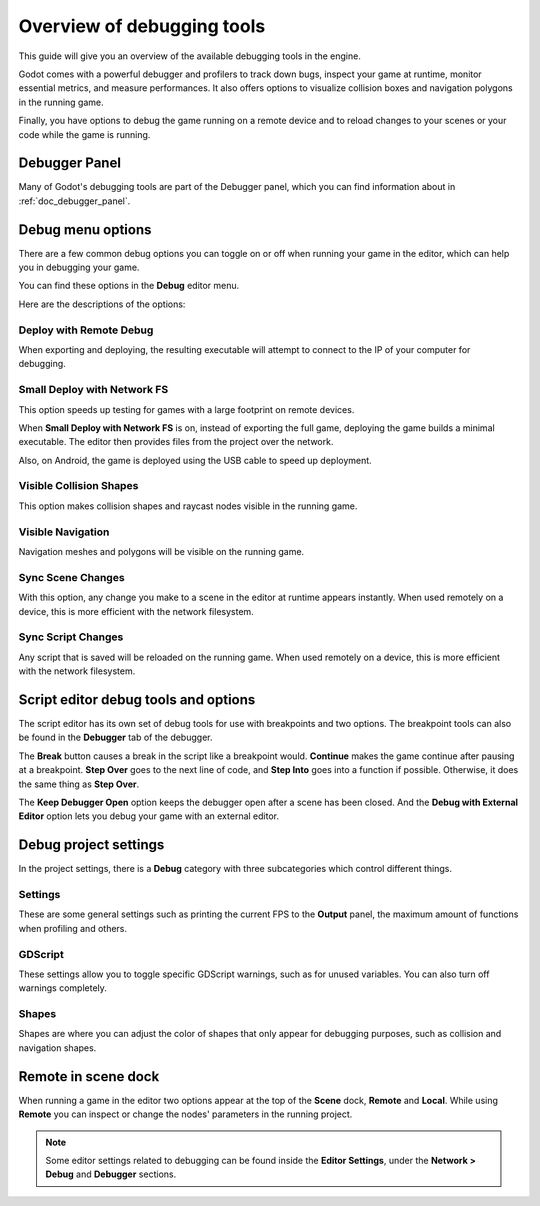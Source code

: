 .. _doc_overview_of_debugging_tools:

Overview of debugging tools
===========================

This guide will give you an overview of the available debugging tools in the
engine.

Godot comes with a powerful debugger and profilers to track down bugs, inspect
your game at runtime, monitor essential metrics, and measure performances.
It also offers options to visualize collision boxes and navigation polygons
in the running game.

Finally, you have options to debug the game running on a remote device
and to reload changes to your scenes or your code while the game is running.

Debugger Panel
--------------

Many of Godot's debugging tools are part of the Debugger panel, which you can
find information about in :ref:`doc_debugger_panel`.

Debug menu options
------------------

There are a few common debug options you can toggle on or off when running
your game in the editor, which can help you in debugging your game.

You can find these options in the **Debug** editor menu.

.. image:: img/overview_debug.png

Here are the descriptions of the options:

Deploy with Remote Debug
++++++++++++++++++++++++

When exporting and deploying, the resulting executable will attempt to connect
to the IP of your computer for debugging.

Small Deploy with Network FS
++++++++++++++++++++++++++++

This option speeds up testing for games with a large footprint on remote devices.

When **Small Deploy with Network FS** is on, instead of exporting the full game,
deploying the game builds a minimal executable. The editor then provides files
from the project over the network.

Also, on Android, the game is deployed using the USB cable to speed up deployment.

Visible Collision Shapes
++++++++++++++++++++++++

This option makes collision shapes and raycast nodes visible in the running game.

Visible Navigation
++++++++++++++++++

Navigation meshes and polygons will be visible on the running game.

Sync Scene Changes
++++++++++++++++++

With this option, any change you make to a scene in the editor at runtime
appears instantly. When used remotely on a device, this is more efficient
with the network filesystem.

Sync Script Changes
+++++++++++++++++++

Any script that is saved will be reloaded on the running game. When used
remotely on a device, this is more efficient with the network filesystem.

Script editor debug tools and options
-------------------------------------

The script editor has its own set of debug tools for use with breakpoints and
two options. The breakpoint tools can also be found in the **Debugger** tab
of the debugger.

.. image:: img/overview_script_editor.png

The **Break** button causes a break in the script like a breakpoint would.
**Continue** makes the game continue after pausing at a breakpoint.
**Step Over** goes to the next line of code, and **Step Into** goes into
a function if possible. Otherwise, it does the same thing as **Step Over**.

The **Keep Debugger Open** option keeps the debugger open after a scene
has been closed. And the **Debug with External Editor** option lets you
debug your game with an external editor.

Debug project settings
----------------------

In the project settings, there is a **Debug** category with three subcategories
which control different things.

Settings
++++++++

These are some general settings such as printing the current FPS
to the **Output** panel, the maximum amount of functions when profiling
and others.

GDScript
++++++++

These settings allow you to toggle specific GDScript warnings, such as for
unused variables. You can also turn off warnings completely.

Shapes
++++++

Shapes are where you can adjust the color of shapes that only appear for
debugging purposes, such as collision and navigation shapes.

Remote in scene dock
--------------------

When running a game in the editor two options appear at the top of the **Scene**
dock, **Remote** and **Local**. While using **Remote** you can inspect or change
the nodes' parameters in the running project.

.. image:: img/overview_remote.png

.. note:: Some editor settings related to debugging can be found inside
          the **Editor Settings**, under the **Network > Debug** and **Debugger** sections.
